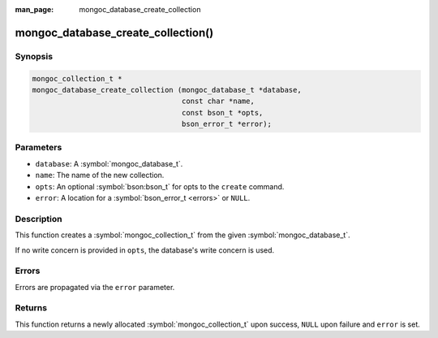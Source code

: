 :man_page: mongoc_database_create_collection

mongoc_database_create_collection()
===================================

Synopsis
--------

.. code-block:: c

  mongoc_collection_t *
  mongoc_database_create_collection (mongoc_database_t *database,
                                     const char *name,
                                     const bson_t *opts,
                                     bson_error_t *error);

Parameters
----------

* ``database``: A :symbol:`mongoc_database_t`.
* ``name``: The name of the new collection.
* ``opts``: An optional :symbol:`bson:bson_t` for opts to the ``create`` command.
* ``error``: A location for a :symbol:`bson_error_t <errors>` or ``NULL``.

Description
-----------

This function creates a :symbol:`mongoc_collection_t` from the given :symbol:`mongoc_database_t`.

If no write concern is provided in ``opts``, the database's write concern is used.

Errors
------

Errors are propagated via the ``error`` parameter.

Returns
-------

This function returns a newly allocated :symbol:`mongoc_collection_t` upon success, ``NULL`` upon failure and ``error`` is set.

